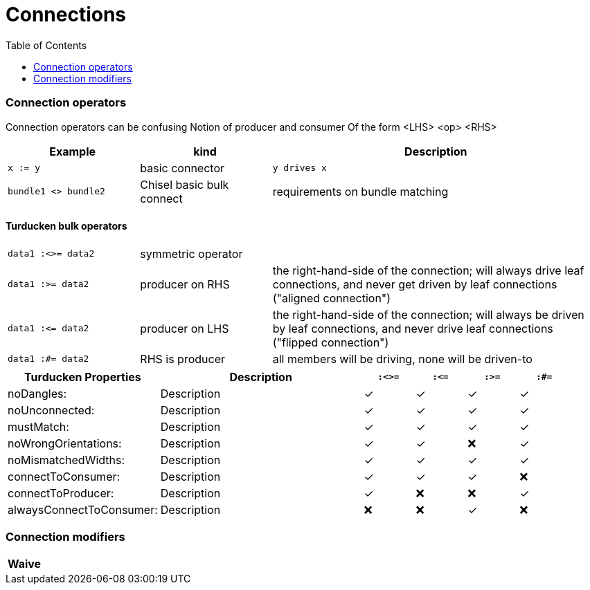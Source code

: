 = Connections
:toc:


### Connection operators
Connection operators can be confusing
Notion of producer and consumer
Of the form <LHS> <op> <RHS>
[%header,cols="2,2,5"]
|===
| Example | kind | Description
| `x := y`    | basic connector                     | `y drives x`
| `bundle1 <> bundle2` | Chisel basic bulk connect | requirements on bundle matching
|===
#### Turducken bulk operators
[cols="2,2,5"]
|===
| `data1 :<>= data2` | symmetric operator |
| `data1 :>= data2` | producer on RHS | the right-hand-side of the connection; will always drive leaf connections, and never get driven by leaf connections ("aligned connection")
| `data1 :\<= data2` | producer on LHS | the right-hand-side of the connection; will always be driven by leaf connections, and never drive leaf connections ("flipped connection")
| `data1 :#= data2` | RHS is producer | all members will be driving, none will be driven-to
|===

[%header,cols="3,4,1,1,1,1"]
|=====
| Turducken Properties     | Description | `:<>=` | `:\<=`  | `:>=` |  `:#=`
| noDangles:               | Description | ✓ | ✓  | ✓ | ✓
| noUnconnected:           | Description | ✓ | ✓  | ✓ | ✓
| mustMatch:               | Description | ✓ | ✓  | ✓ | ✓
| noWrongOrientations:     | Description | ✓ | ✓  | ❌ | ✓
| noMismatchedWidths:      | Description | ✓ | ✓  | ✓ | ✓
| connectToConsumer:       | Description | ✓ | ✓  | ✓ | ❌
| connectToProducer:       | Description | ✓ | ❌  | ❌ | ✓
| alwaysConnectToConsumer: | Description | ❌ | ❌  | ✓ | ❌
|=====

### Connection modifiers
[%header,cols="1,1,1"]
|===
| Waive |
|
|===